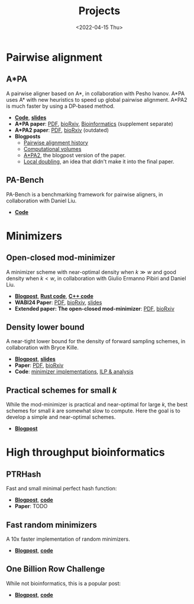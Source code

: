 #+title: Projects
#+hugo_section: pages
#+OPTIONS: ^:{} num:t
#+date: <2022-04-15 Thu>

* Pairwise alignment
** A*PA
A pairwise aligner based on A*, in collaboration with Pesho Ivanov.
A*PA uses A* with new heuristics to speed up global pairwise alignment.
A*PA2 is much faster by using a DP-based method.

- [[https://github.com/RagnarGrootKoerkamp/astar-pairwise-aligner][*Code*]], [[https://docs.google.com/presentation/d/1_wF9SE8k-sWn6cEqns2I54NYpRbJLt8ev2ip02WMWOA/edit?usp=sharing][*slides*]]
- *A*PA paper*: [[file:../assets/pdf/papers/astarpa.pdf][PDF]], [[https://www.biorxiv.org/content/10.1101/2022.09.19.508631][bioRxiv]], [[https://academic.oup.com/bioinformatics/article/40/3/btae032/7587511][Bioinformatics]] (supplement separate)
- *A*PA2 paper*: [[file:../assets/pdf/papers/astarpa2.pdf][PDF]], [[https://www.biorxiv.org/content/10.1101/2024.03.24.586481][bioRxiv]] (outdated)
- *Blogposts*
  - [[../posts/pairwise-alignment-history/pairwise-alignment-history.org][Pairwise alignment history]]
  - [[../posts/speeding-up-astar/speeding-up-astar.org][Computational volumes]]
  - [[../posts/astarpa2/astarpa2.org][A*PA2]], the blogpost version of the paper.
  - [[file:../posts/local-doubling/local-doubling.org][Local doubling]], an idea that didn't make it into the final paper.
** PA-Bench
PA-Bench is a benchmarking framework for pairwise aligners, in collaboration
with Daniel Liu.
- [[https://github.com/pairwise-alignment/pa-bench][*Code*]]

* Minimizers
** Open-closed mod-minimizer
A minimizer scheme with near-optimal density when $k\gg w$ and good density when $k<w$,
in collaboration
with Giulio Ermanno Pibiri and Daniel Liu.
- [[file:../posts/mod-minimizers/mod-minimizers.org][*Blogpost*]], [[https://github.com/RagnarGrootKoerkamp/minimizers][*Rust code*]], [[https://github.com/jermp/minimizers][*C++ code*]]
- *WABI24 Paper*: [[file:../assets/pdf/papers/modmini.pdf][PDF]], [[https://www.biorxiv.org/content/10.1101/2024.05.25.595898][bioRxiv]], [[file:../assets/pdf/slides/WABI-2024.pdf][slides]]
- *Extended paper: The open-closed mod-minimizer*: [[file:../assets/pdf/papers/open-closed-modmini.pdf][PDF]], [[https://www.biorxiv.org/content/10.1101/2024.11.02.621600v1][bioRxiv]]
** Density lower bound
A near-tight lower bound for the density of forward sampling schemes, in
collaboration with Bryce Kille.
- [[file:../posts/minimizer-lower-bound/minimizer-lower-bound.org][*Blogpost*]], [[https://docs.google.com/presentation/d/1bFe6EWFYNYJHJZpdi4HfhrREt_Wxh4JOXyqR_cWsnio/edit?usp=sharing][*slides*]]
- *Paper*: [[file:../assets/pdf/papers/sampling-lower-bound.pdf][PDF]], [[https://doi.org/10.1101/2024.09.06.611668][bioRxiv]]
- *Code*: [[https://github.com/RagnarGrootKoerkamp/minimizers][minimizer implementations]], [[https://github.com/treangenlab/sampling-scheme-analysis][ILP & analysis]]
** Practical schemes for small $k$
While the mod-minimizer is practical and near-optimal for large $k$, the best
schemes for small $k$ are somewhat slow to compute. Here the goal is to develop
a simple and near-optimal schemes.
-  [[file:../posts/practical-selection-and-sampling/practical-selection-and-sampling.org][*Blogpost*]]

* High throughput bioinformatics
** PTRHash
Fast and small minimal perfect hash function:
- [[../posts/ptrhash/ptrhash.org][*Blogpost*]], [[https://github.com/RagnarGrootKoerkamp/PTRHash][*code*]]
- *Paper*: TODO
** Fast random minimizers
A 10x faster implementation of random minimizers.
- [[../posts/fast-minimizers/fast-minimizers.org][*Blogpost*]], [[https://github.com/RagnarGrootKoerkamp/minimizers][*code*]]
** One Billion Row Challenge
While not bioinformatics, this is a popular post:
- [[../posts/1brc/1brc.org][*Blogpost*]], [[https://github.com/RagnarGrootKoerkamp/1brc][*code*]]
